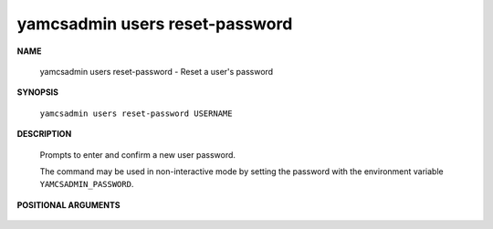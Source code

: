 yamcsadmin users reset-password
===============================

.. program:: yamcsadmin users reset-password

**NAME**

    yamcsadmin users reset-password - Reset a user's password


**SYNOPSIS**

    ``yamcsadmin users reset-password USERNAME``


**DESCRIPTION**

    Prompts to enter and confirm a new user password.

    The command may be used in non-interactive mode by setting the password with the environment variable ``YAMCSADMIN_PASSWORD``.


**POSITIONAL ARGUMENTS**

    .. option:: USERNAME

        The name of the user.
